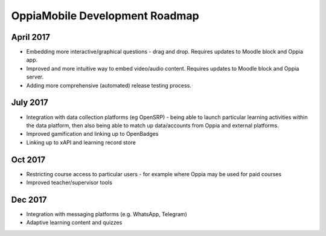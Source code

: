 OppiaMobile Development Roadmap
=================================

April 2017
-------------

* Embedding more interactive/graphical questions - drag and drop. Requires updates to Moodle block and Oppia app.
* Improved and more intuitive way to embed video/audio content. Requires updates to Moodle block and Oppia server.
* Adding more comprehensive (automated) release testing process.


July 2017
-----------

* Integration with data collection platforms (eg OpenSRP) - being able to launch particular learning activities within 
  the data platform, then also being able to match up data/accounts from Oppia and external platforms.
* Improved gamification and linking up to OpenBadges
* Linking up to xAPI and learning record store


Oct 2017
----------

* Restricting course access to particular users - for example where Oppia may be used for paid courses
* Improved teacher/supervisor tools


Dec 2017
------------

* Integration with messaging platforms (e.g. WhatsApp, Telegram)
* Adaptive learning content and quizzes

